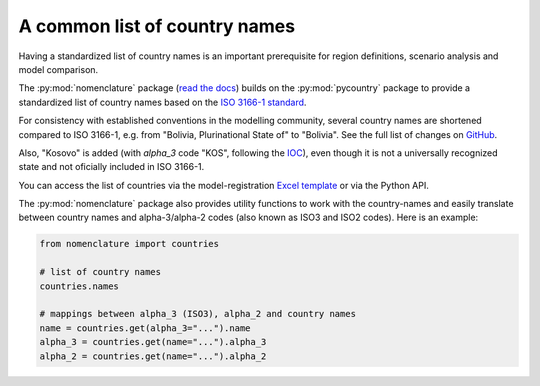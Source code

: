 .. _countries:

A common list of country names
==============================

Having a standardized list of country names is an important prerequisite for region
definitions, scenario analysis and model comparison.

The :py:mod:`nomenclature` package (`read the docs`_) builds on the :py:mod:`pycountry`
package to provide a standardized list of country names based on the
`ISO 3166-1 standard`_.

For consistency with established conventions in the modelling community, several country
names are shortened compared to ISO 3166-1, e.g. from "Bolivia, Plurinational State of"
to "Bolivia". See the full list of changes on GitHub_.

Also, "Kosovo" is added (with *alpha_3* code "KOS", following the
`IOC <https://olympics.com/ioc/kosovo>`_), even though it is not a universally
recognized state and not oficially included in ISO 3166-1.

You can access the list of countries via the model-registration `Excel template`_
or via the Python API.

The :py:mod:`nomenclature` package also provides utility functions to work with the
country-names and easily translate between country names and alpha-3/alpha-2 codes
(also known as ISO3 and ISO2 codes). Here is an example:

.. code:: python

  from nomenclature import countries

  # list of country names
  countries.names

  # mappings between alpha_3 (ISO3), alpha_2 and country names
  name = countries.get(alpha_3="...").name
  alpha_3 = countries.get(name="...").alpha_3
  alpha_2 = countries.get(name="...").alpha_2

.. _`read the docs`: https://nomenclature-iamc.readthedocs.io/en/stable/

.. _`ISO 3166-1 standard`: https://en.wikipedia.org/wiki/ISO_3166-1

.. _GitHub: https://github.com/IAMconsortium/nomenclature/blob/main/nomenclature/countries.py

.. _`Excel template`: https://raw.githubusercontent.com/IAMconsortium/nomenclature/main/templates/model-registration-template.xlsx
